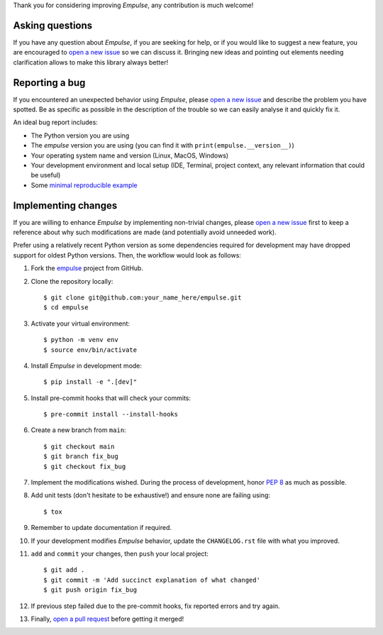 Thank you for considering improving `Empulse`, any contribution is much welcome!

.. _minimal reproducible example: https://stackoverflow.com/help/mcve
.. _open a new issue: https://github.com/ShimantoRahman/empulse/issues/new
.. _open a pull request: https://github.com/ShimantoRahman/empulse/compare
.. _PEP 8: https://www.python.org/dev/peps/pep-0008/
.. _empulse: https://github.com/ShimantoRahman/empulse


Asking questions
----------------

If you have any question about `Empulse`, if you are seeking for help,
or if you would like to suggest a new feature, you are encouraged to `open a new issue`_ so we can discuss it.
Bringing new ideas and pointing out elements needing clarification allows to make this library always better!


Reporting a bug
---------------

If you encountered an unexpected behavior using `Empulse`,
please `open a new issue`_ and describe the problem you have spotted.
Be as specific as possible in the description of the trouble so we can easily analyse it and quickly fix it.

An ideal bug report includes:

* The Python version you are using
* The `empulse` version you are using (you can find it with ``print(empulse.__version__)``)
* Your operating system name and version (Linux, MacOS, Windows)
* Your development environment and local setup (IDE, Terminal, project context, any relevant information that could be useful)
* Some `minimal reproducible example`_

Implementing changes
--------------------

If you are willing to enhance `Empulse` by implementing non-trivial changes,
please `open a new issue`_ first to keep a reference about why such modifications are made
(and potentially avoid unneeded work).

Prefer using a relatively recent Python version
as some dependencies required for development may have dropped support for oldest Python versions.
Then, the workflow would look as follows:

1. Fork the `empulse`_ project from GitHub.
2. Clone the repository locally::

    $ git clone git@github.com:your_name_here/empulse.git
    $ cd empulse

3. Activate your virtual environment::

    $ python -m venv env
    $ source env/bin/activate

4. Install `Empulse` in development mode::

    $ pip install -e ".[dev]"

5. Install pre-commit hooks that will check your commits::

    $ pre-commit install --install-hooks

6. Create a new branch from ``main``::

    $ git checkout main
    $ git branch fix_bug
    $ git checkout fix_bug

7. Implement the modifications wished. During the process of development, honor `PEP 8`_ as much as possible.
8. Add unit tests (don't hesitate to be exhaustive!) and ensure none are failing using::

    $ tox

9. Remember to update documentation if required.
10. If your development modifies `Empulse` behavior, update the ``CHANGELOG.rst`` file with what you improved.
11. ``add`` and ``commit`` your changes, then ``push`` your local project::

    $ git add .
    $ git commit -m 'Add succinct explanation of what changed'
    $ git push origin fix_bug

12. If previous step failed due to the pre-commit hooks, fix reported errors and try again.
13. Finally, `open a pull request`_ before getting it merged!
